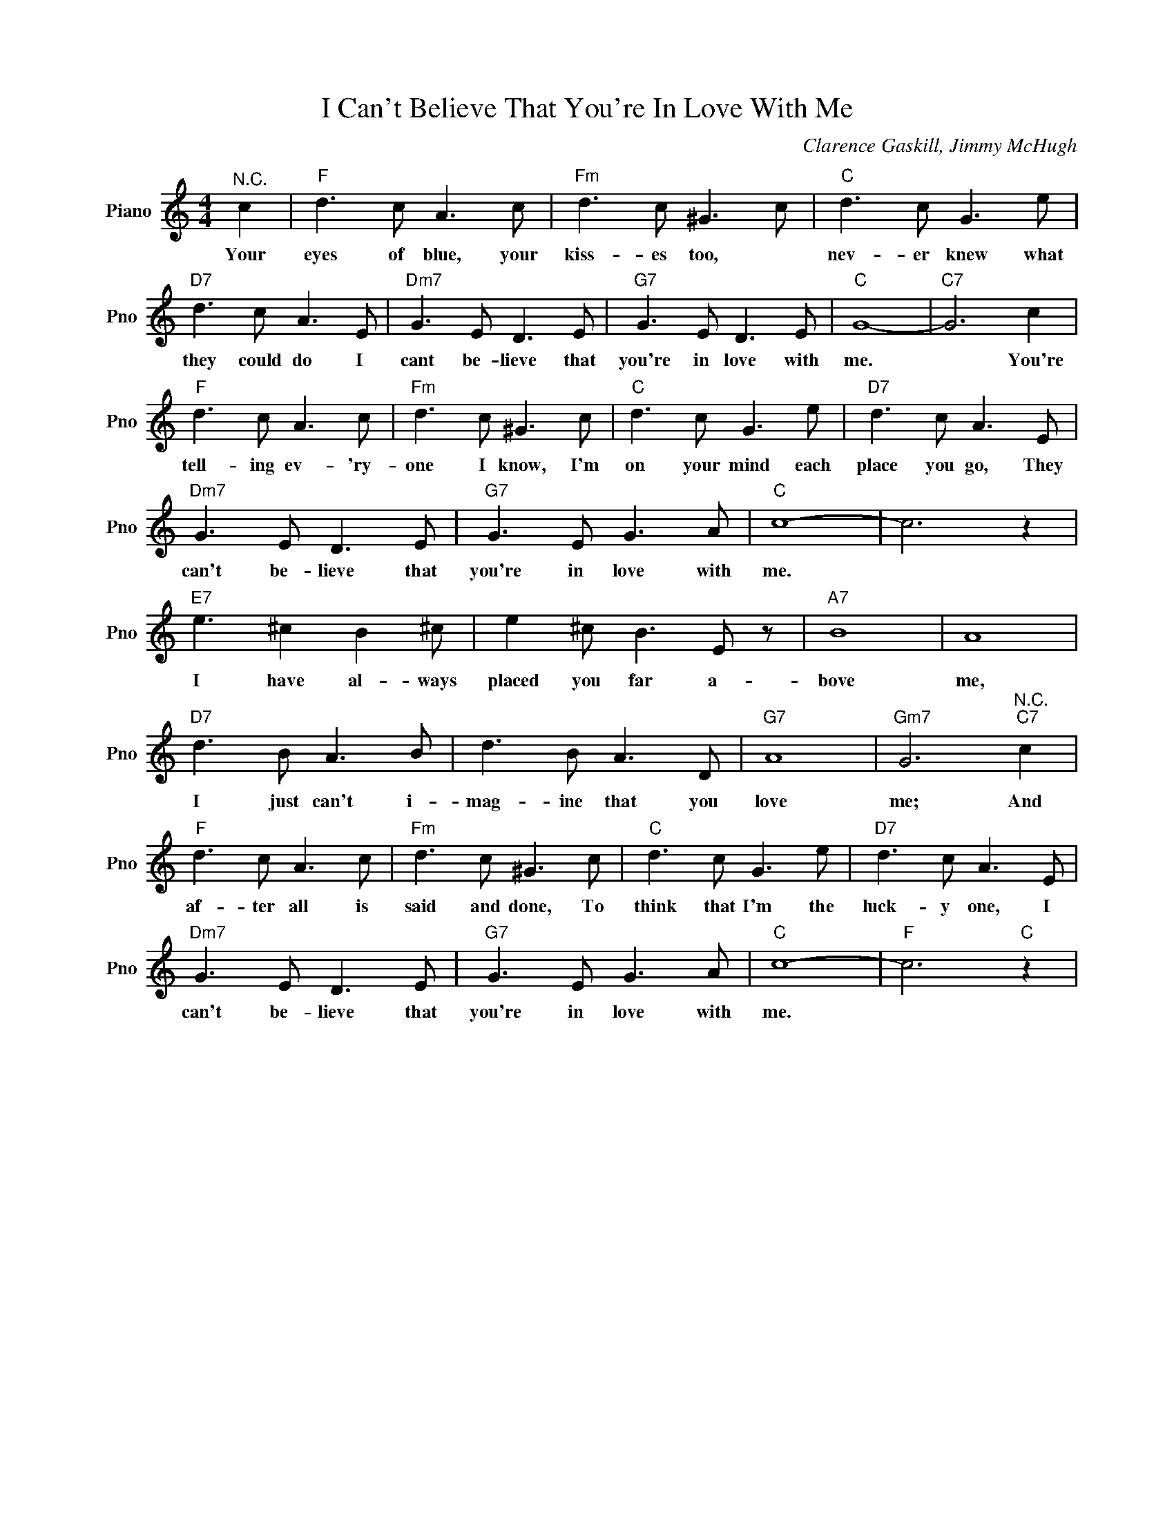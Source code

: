 X:1
T:I Can't Believe That You're In Love With Me
C:Clarence Gaskill, Jimmy McHugh
L:1/4
M:4/4
I:linebreak $
K:C
V:1 treble nm="Piano" snm="Pno"
V:1
"^N.C." c |"F" d3/2 c/ A3/2 c/ |"Fm" d3/2 c/ ^G3/2 c/ |"C" d3/2 c/ G3/2 e/ |$"D7" d3/2 c/ A3/2 E/ | %5
w: Your|eyes of blue, your|kiss- es too, *|nev- er knew what|they could do I|
"Dm7" G3/2 E/ D3/2 E/ |"G7" G3/2 E/ D3/2 E/ |"C" G4- |"C7" G3 c |$"F" d3/2 c/ A3/2 c/ | %10
w: cant be- lieve that|you're in love with|me.|* You're|tell- ing ev- 'ry-|
"Fm" d3/2 c/ ^G3/2 c/ |"C" d3/2 c/ G3/2 e/ |"D7" d3/2 c/ A3/2 E/ |$"Dm7" G3/2 E/ D3/2 E/ | %14
w: one I know, I'm|on your mind each|place you go, They|can't be- lieve that|
"G7" G3/2 E/ G3/2 A/ |"C" c4- | c3 z |$"E7" e3/2 ^c B ^c/ | e ^c/ B3/2 E/ z/ |"A7" B4 | A4 |$ %21
w: you're in love with|me.||I have al- ways|placed you far a-|bove|me,|
"D7" d3/2 B/ A3/2 B/ | d3/2 B/ A3/2 D/ |"G7" A4 |"Gm7" G3"^N.C.""C7" c |$"F" d3/2 c/ A3/2 c/ | %26
w: I just can't i-|mag- ine that you|love|me; And|af- ter all is|
"Fm" d3/2 c/ ^G3/2 c/ |"C" d3/2 c/ G3/2 e/ |"D7" d3/2 c/ A3/2 E/ |$"Dm7" G3/2 E/ D3/2 E/ | %30
w: said and done, To|think that I'm the|luck- y one, I|can't be- lieve that|
"G7" G3/2 E/ G3/2 A/ |"C" c4- |"F" c3"C" z | %33
w: you're in love with|me.||
